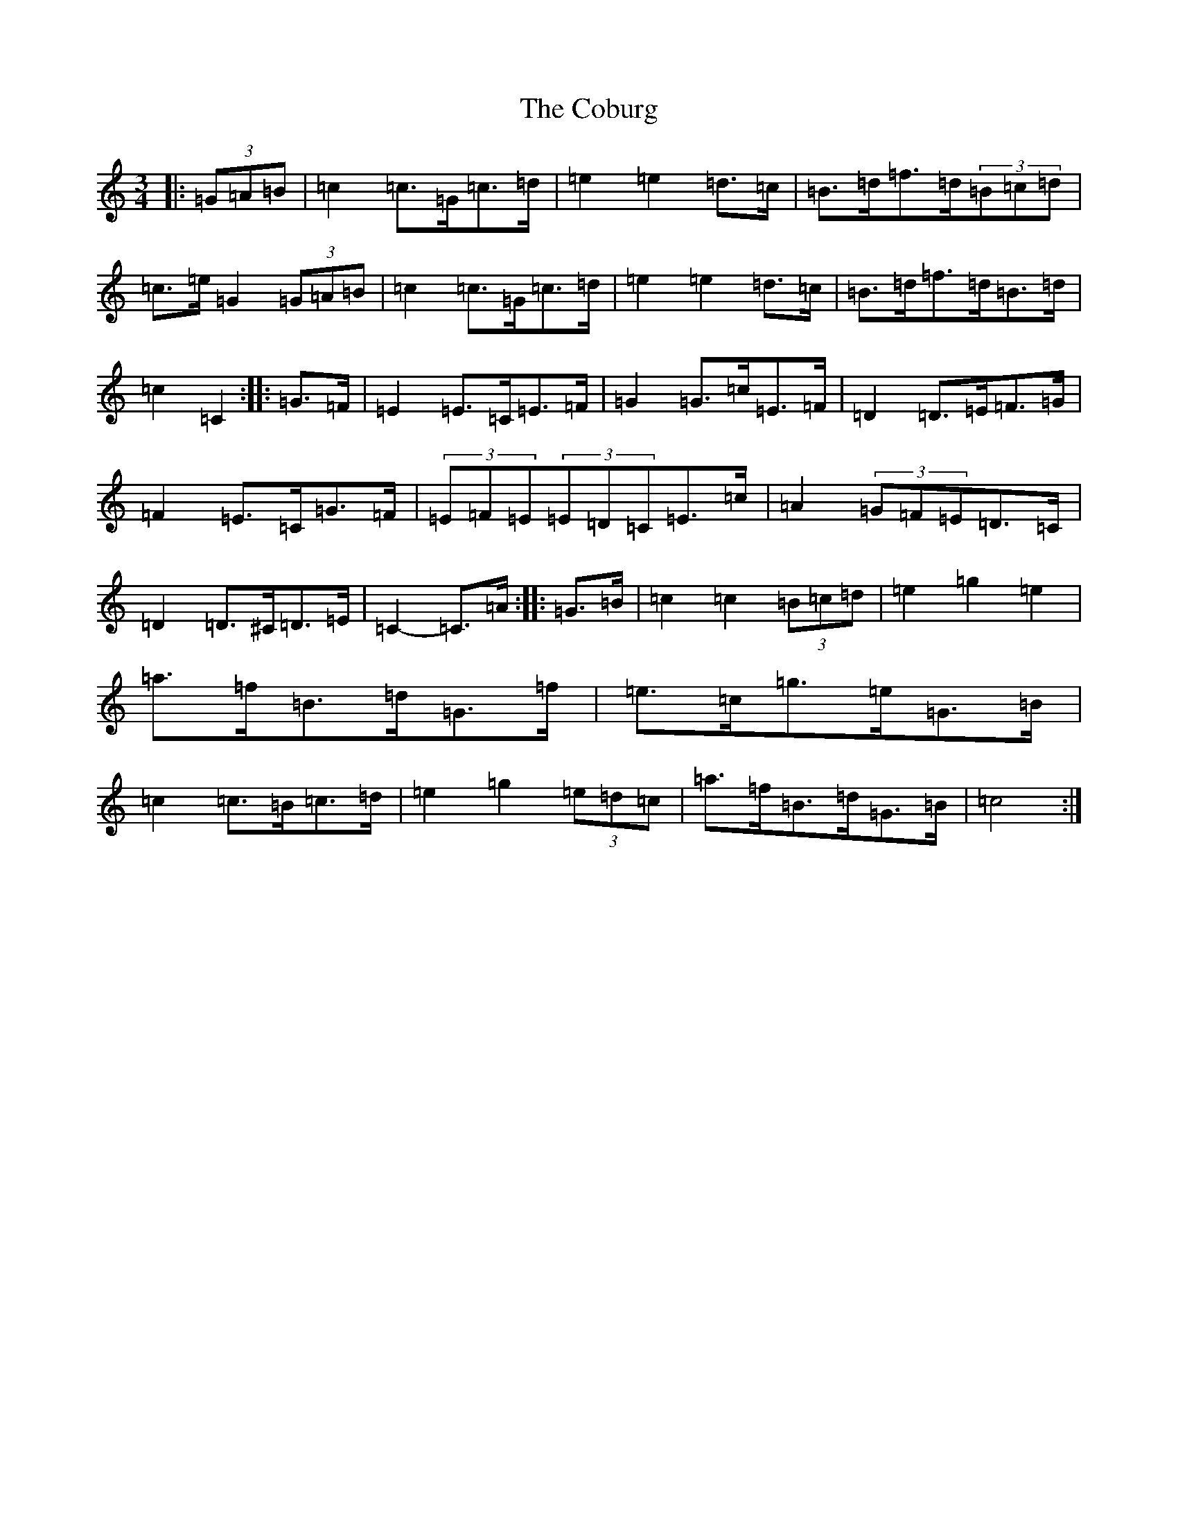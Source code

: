 X: 3884
T: Coburg, The
S: https://thesession.org/tunes/8032#setting8032
R: mazurka
M:3/4
L:1/8
K: C Major
|:(3=G=A=B|=c2=c>=G=c>=d|=e2=e2=d>=c|=B>=d=f>=d(3=B=c=d|=c>=e=G2(3=G=A=B|=c2=c>=G=c>=d|=e2=e2=d>=c|=B>=d=f>=d=B>=d|=c2=C2:||:=G>=F|=E2=E>=C=E>=F|=G2=G>=c=E>=F|=D2=D>=E=F>=G|=F2=E>=C=G>=F|(3=E=F=E(3=E=D=C=E>=c|=A2(3=G=F=E=D>=C|=D2=D>^C=D>=E|=C2-=C>=A:||:=G>=B|=c2=c2(3=B=c=d|=e2=g2=e2|=a>=f=B>=d=G>=f|=e>=c=g>=e=G>=B|=c2=c>=B=c>=d|=e2=g2(3=e=d=c|=a>=f=B>=d=G>=B|=c4:|